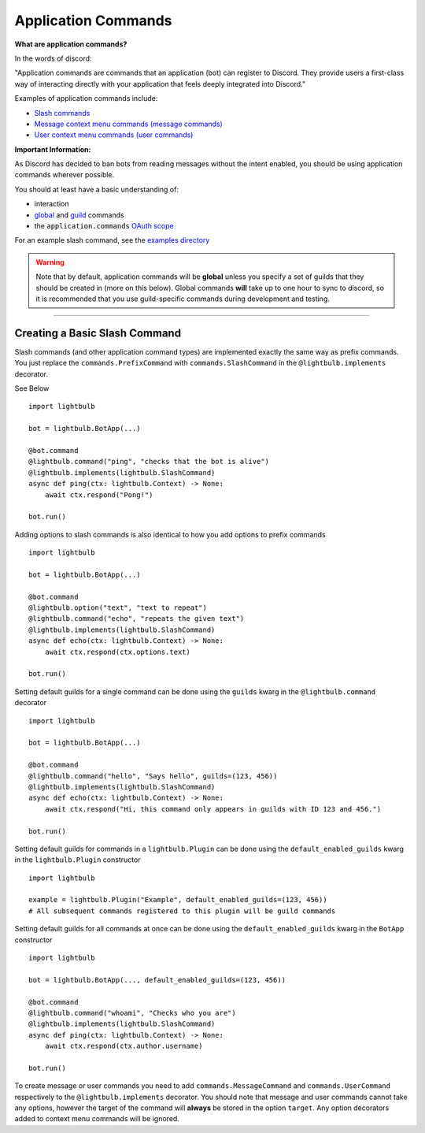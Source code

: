 ====================
Application Commands
====================

**What are application commands?**

In the words of discord:

"Application commands are commands that an application (bot) can register to Discord. They provide users a
first-class way of interacting directly with your application that feels deeply integrated into Discord."

Examples of application commands include:

- `Slash commands <https://discord.com/developers/docs/interactions/application-commands#slash-commands>`_

- `Message context menu commands (message commands) <https://discord.com/developers/docs/interactions/application-commands#message-commands>`_

- `User context menu commands (user commands) <https://discord.com/developers/docs/interactions/application-commands#user-commands>`_

**Important Information:**

As Discord has decided to ban bots from reading messages without the intent enabled, you should be using application commands wherever possible.

You should at least have a basic understanding of:

- interaction

- `global <https://discord.com/developers/docs/interactions/application-commands#making-a-global-command>`_ and
  `guild <https://discord.com/developers/docs/interactions/application-commands#making-a-guild-command>`_ commands

- the ``application.commands`` `OAuth scope <https://discord.com/developers/docs/interactions/application-commands#authorizing-your-application>`_

For an example slash command, see the `examples directory <https://github.com/tandemdude/hikari-lightbulb/tree/v2/examples>`_

.. warning::
    Note that by default, application commands will be **global** unless you specify a set of guilds that they should
    be created in (more on this below). Global commands **will** take up to one hour to sync to discord, so it is recommended that you use
    guild-specific commands during development and testing.

----

Creating a Basic Slash Command
==============================

Slash commands (and other application command types) are implemented exactly the same way as prefix commands. You just
replace the ``commands.PrefixCommand`` with ``commands.SlashCommand`` in the ``@lightbulb.implements`` decorator.

See Below
::

    import lightbulb

    bot = lightbulb.BotApp(...)

    @bot.command
    @lightbulb.command("ping", "checks that the bot is alive")
    @lightbulb.implements(lightbulb.SlashCommand)
    async def ping(ctx: lightbulb.Context) -> None:
        await ctx.respond("Pong!")

    bot.run()


Adding options to slash commands is also identical to how you add options to prefix commands
::

    import lightbulb

    bot = lightbulb.BotApp(...)

    @bot.command
    @lightbulb.option("text", "text to repeat")
    @lightbulb.command("echo", "repeats the given text")
    @lightbulb.implements(lightbulb.SlashCommand)
    async def echo(ctx: lightbulb.Context) -> None:
        await ctx.respond(ctx.options.text)

    bot.run()

Setting default guilds for a single command can be done using the ``guilds`` kwarg in the ``@lightbulb.command`` decorator
::

    import lightbulb

    bot = lightbulb.BotApp(...)

    @bot.command
    @lightbulb.command("hello", "Says hello", guilds=(123, 456))
    @lightbulb.implements(lightbulb.SlashCommand)
    async def echo(ctx: lightbulb.Context) -> None:
        await ctx.respond("Hi, this command only appears in guilds with ID 123 and 456.")

    bot.run()

Setting default guilds for commands in a ``lightbulb.Plugin`` can be done using the ``default_enabled_guilds`` kwarg in the
``lightbulb.Plugin`` constructor
::

    import lightbulb

    example = lightbulb.Plugin("Example", default_enabled_guilds=(123, 456))
    # All subsequent commands registered to this plugin will be guild commands

Setting default guilds for all commands at once can be done using the ``default_enabled_guilds`` kwarg in the ``BotApp`` constructor
::

    import lightbulb

    bot = lightbulb.BotApp(..., default_enabled_guilds=(123, 456))

    @bot.command
    @lightbulb.command("whoami", "Checks who you are")
    @lightbulb.implements(lightbulb.SlashCommand)
    async def ping(ctx: lightbulb.Context) -> None:
        await ctx.respond(ctx.author.username)

    bot.run()

To create message or user commands you need to add ``commands.MessageCommand`` and ``commands.UserCommand`` respectively
to the ``@lightbulb.implements`` decorator. You should note that message and user commands cannot take any options, however
the target of the command will **always** be stored in the option ``target``. Any option decorators added to context menu
commands will be ignored.
